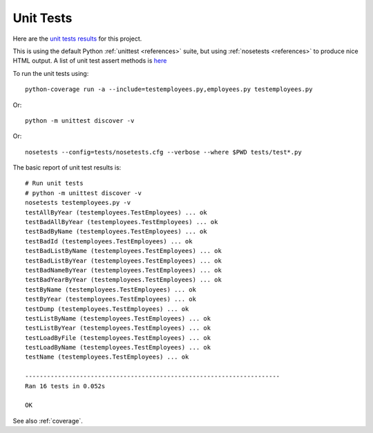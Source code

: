 .. _unittest:

Unit Tests
==========

Here are the `unit tests results <_static/results.html>`_ for this project.

This is using the default Python :ref:`unittest <references>` suite, but using
:ref:`nosetests <references>` to produce nice HTML output. A list of unit test
assert methods is `here
<https://docs.python.org/2/library/unittest.html#classes-and-functions>`_

To run the unit tests using::

    python-coverage run -a --include=testemployees.py,employees.py testemployees.py

Or::

    python -m unittest discover -v

Or::

    nosetests --config=tests/nosetests.cfg --verbose --where $PWD tests/test*.py

The basic report of unit test results is::

    # Run unit tests
    # python -m unittest discover -v
    nosetests testemployees.py -v
    testAllByYear (testemployees.TestEmployees) ... ok
    testBadAllByYear (testemployees.TestEmployees) ... ok
    testBadByName (testemployees.TestEmployees) ... ok
    testBadId (testemployees.TestEmployees) ... ok
    testBadListByName (testemployees.TestEmployees) ... ok
    testBadListByYear (testemployees.TestEmployees) ... ok
    testBadNameByYear (testemployees.TestEmployees) ... ok
    testBadYearByYear (testemployees.TestEmployees) ... ok
    testByName (testemployees.TestEmployees) ... ok
    testByYear (testemployees.TestEmployees) ... ok
    testDump (testemployees.TestEmployees) ... ok
    testListByName (testemployees.TestEmployees) ... ok
    testListByYear (testemployees.TestEmployees) ... ok
    testLoadByFile (testemployees.TestEmployees) ... ok
    testLoadByName (testemployees.TestEmployees) ... ok
    testName (testemployees.TestEmployees) ... ok

    ----------------------------------------------------------------------
    Ran 16 tests in 0.052s

    OK

See also :ref:`coverage`.

.. EOF
